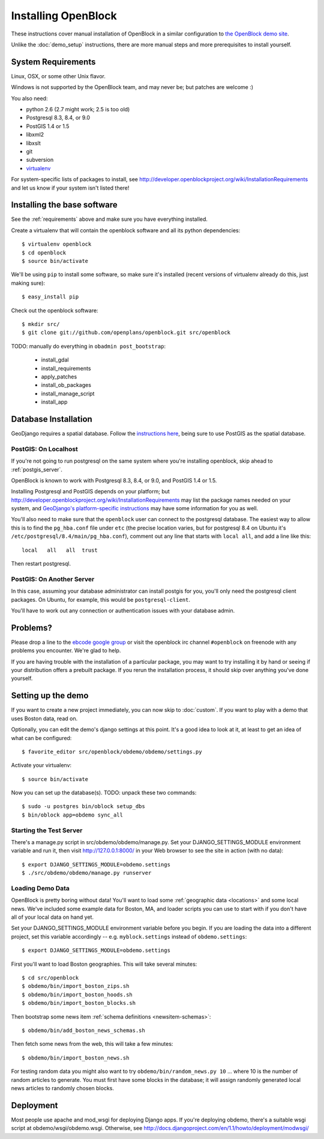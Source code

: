 ====================
Installing OpenBlock
====================

These instructions cover manual installation of OpenBlock in a similar
configuration to `the OpenBlock demo site
<http://demo.openblockproject.org>`_.

Unlike the :doc:`demo_setup` instructions, there are more manual steps
and more prerequisites to install yourself.

.. _requirements:

System Requirements
===================

Linux, OSX, or some other Unix flavor.

Windows is not supported by the OpenBlock team, and may never be; but
patches are welcome :)

You also need:

* python 2.6  (2.7 might work; 2.5 is too old)
* Postgresql 8.3, 8.4, or 9.0
* PostGIS 1.4 or 1.5
* libxml2
* libxslt
* git
* subversion
* `virtualenv <http://pypi.python.org/pypi/virtualenv>`_


For system-specific lists of packages to install, see
http://developer.openblockproject.org/wiki/InstallationRequirements
and let us know if your system isn't listed there!

Installing the base software
============================

See the :ref:`requirements` above and make sure you have
everything installed.

Create a virtualenv that will contain the openblock software and all
its python dependencies::

    $ virtualenv openblock
    $ cd openblock
    $ source bin/activate

We'll be using ``pip`` to install some software, so make sure it's
installed (recent versions of virtualenv already do this, just making sure)::

    $ easy_install pip

Check out the openblock software::

    $ mkdir src/
    $ git clone git://github.com/openplans/openblock.git src/openblock

TODO: manually do everything in ``obadmin post_bootstrap``:

  * install_gdal
  * install_requirements
  * apply_patches
  * install_ob_packages
  * install_manage_script
  * install_app


Database Installation
==================================

GeoDjango requires a spatial database. 
Follow the `instructions here
<http://docs.djangoproject.com/en/1.2/ref/contrib/gis/install/#>`_,
being sure to use PostGIS as the spatial database.

PostGIS: On Localhost
---------------------

If you're not going to run postgresql on the same system where you're
installing openblock, skip ahead to :ref:`postgis_server`.

OpenBlock is known to work with Postgresql 8.3, 8.4, or 9.0, and PostGIS
1.4 or 1.5.

Installing Postgresql and PostGIS depends on your
platform; but
http://developer.openblockproject.org/wiki/InstallationRequirements
may list the package names needed on your system,
and `GeoDjango's platform-specific instructions
<http://docs.djangoproject.com/en/1.2/ref/contrib/gis/install/#platform-specific-instructions>`_
may have some information for you as well.

You'll also need to make sure that the ``openblock`` user can connect
to the postgresql database.  The
easiest way to allow this is to find the ``pg_hba.conf`` file
under ``etc`` (the precise location varies, but for postgresql
8.4 on Ubuntu it's ``/etc/postgresql/8.4/main/pg_hba.conf``), comment
out any line that starts with ``local all``, and add a line like
this::

 local   all   all  trust

Then restart postgresql.

.. _postgis_server:

PostGIS: On Another Server
--------------------------

In this case, assuming your database administrator can install postgis
for you, you'll only need the postgresql client packages.  On Ubuntu,
for example, this would be ``postgresql-client``.

You'll have to work out any connection or authentication issues with
your database admin.

.. _baseinstall:


Problems?
=========

Please drop a line to the `ebcode google group <http://groups.google.com/group/ebcode>`_
or visit the openblock irc channel ``#openblock`` on freenode with any problems you encounter.  We're glad to help.

If you are having trouble with the installation of a particular package, you may want to try installing it by hand or seeing if your distribution offers a prebuilt package.  If you rerun the installation process, it should skip over anything you've done yourself.


Setting up the demo
===================

If you want to create a new project immediately, you can now skip to
:doc:`custom`.  If you want to play with a demo that uses Boston data,
read on.

Optionally, you can edit the demo's django settings at this point. 
It's a good idea to look at it, at least to get an idea of what can be
configured::

    $ favorite_editor src/openblock/obdemo/obdemo/settings.py

Activate your virtualenv::

    $ source bin/activate

Now you can set up the database(s).
TODO: unpack these two commands::

    $ sudo -u postgres bin/oblock setup_dbs
    $ bin/oblock app=obdemo sync_all

Starting the Test Server
------------------------

There's a manage.py script in src/obdemo/obdemo/manage.py.
Set your DJANGO_SETTINGS_MODULE environment variable and run it,
then visit http://127.0.0.1:8000/ in your Web browser to see the site in action (with no data)::

  $ export DJANGO_SETTINGS_MODULE=obdemo.settings
  $ ./src/obdemo/obdemo/manage.py runserver

.. _demodata:

Loading Demo Data
-----------------

OpenBlock is pretty boring without data!  You'll want to load some
:ref:`geographic data <locations>` and some local news.  We've
included some example data for Boston, MA, and loader scripts you can
use to start with if you don't have all of your local data on hand yet.

Set your DJANGO_SETTINGS_MODULE environment variable before you begin.
If you are loading the data into a different project, set this
variable accordingly -- e.g. ``myblock.settings`` instead of
``obdemo.settings``::

  $ export DJANGO_SETTINGS_MODULE=obdemo.settings

First you'll want to load Boston geographies. This will take several minutes::

  $ cd src/openblock
  $ obdemo/bin/import_boston_zips.sh
  $ obdemo/bin/import_boston_hoods.sh
  $ obdemo/bin/import_boston_blocks.sh

Then bootstrap some news item :ref:`schema definitions <newsitem-schemas>`::

  $ obdemo/bin/add_boston_news_schemas.sh

Then fetch some news from the web, this will take a few minutes::

  $ obdemo/bin/import_boston_news.sh


For testing random data you might also want to try
``obdemo/bin/random_news.py 10``
... where 10 is the number of random articles to generate.  You must
first have some blocks in the database; it will assign randomly
generated local news articles to randomly chosen blocks.

Deployment
==========

Most people use apache and mod_wsgi for deploying Django apps.
If you're deploying obdemo, there's a suitable wsgi script at
obdemo/wsgi/obdemo.wsgi.  Otherwise, see
http://docs.djangoproject.com/en/1.1/howto/deployment/modwsgi/
